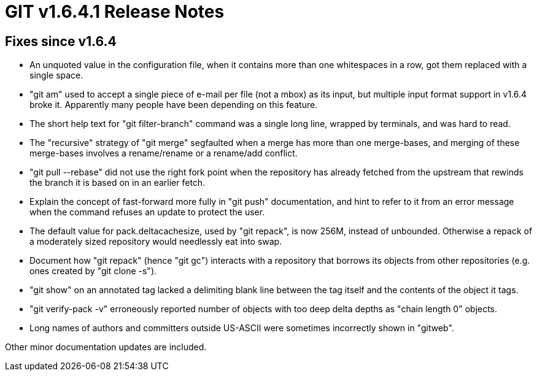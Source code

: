 GIT v1.6.4.1 Release Notes
==========================

Fixes since v1.6.4
------------------

 * An unquoted value in the configuration file, when it contains more than
   one whitespaces in a row, got them replaced with a single space.

 * "git am" used to accept a single piece of e-mail per file (not a mbox)
   as its input, but multiple input format support in v1.6.4 broke it.
   Apparently many people have been depending on this feature.

 * The short help text for "git filter-branch" command was a single long
   line, wrapped by terminals, and was hard to read.

 * The "recursive" strategy of "git merge" segfaulted when a merge has
   more than one merge-bases, and merging of these merge-bases involves
   a rename/rename or a rename/add conflict.

 * "git pull --rebase" did not use the right fork point when the
   repository has already fetched from the upstream that rewinds the
   branch it is based on in an earlier fetch.

 * Explain the concept of fast-forward more fully in "git push"
   documentation, and hint to refer to it from an error message when the
   command refuses an update to protect the user.

 * The default value for pack.deltacachesize, used by "git repack", is now
   256M, instead of unbounded.  Otherwise a repack of a moderately sized
   repository would needlessly eat into swap.

 * Document how "git repack" (hence "git gc") interacts with a repository
   that borrows its objects from other repositories (e.g. ones created by
   "git clone -s").

 * "git show" on an annotated tag lacked a delimiting blank line between
   the tag itself and the contents of the object it tags.

 * "git verify-pack -v" erroneously reported number of objects with too
   deep delta depths as "chain length 0" objects.

 * Long names of authors and committers outside US-ASCII were sometimes
   incorrectly shown in "gitweb".

Other minor documentation updates are included.
